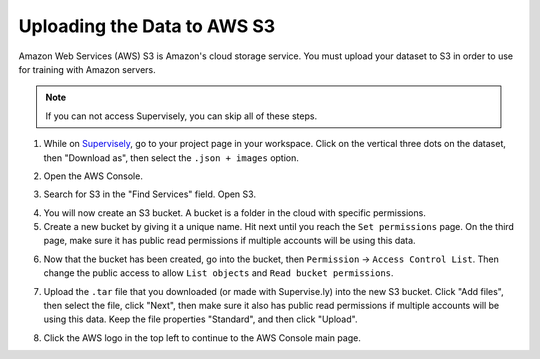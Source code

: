 Uploading the Data to AWS S3
============================

Amazon Web Services (AWS) S3 is Amazon's cloud storage service. You must upload your dataset to S3 in order to use for training with Amazon servers.

.. note:: If you can not access Supervisely, you can skip all of these steps.

1. While on `Supervisely <https://supervise.ly/>`__, go to your project page in your workspace. Click on the vertical three dots on the dataset, then "Download as", then select the ``.json + images`` option.

.. image:: images/supervisely-download.png
   :alt: Download dialog on Supervisely

2. Open the AWS Console.

.. image:: images/aws-console.png
   :alt: AWS console button

3. Search for S3 in the "Find Services" field. Open S3.

.. image:: images/aws-search-s3.png
   :alt: Searching for AWS S3

4. You will now create an S3 bucket. A bucket is a folder in the cloud with specific permissions.
5. Create a new bucket by giving it a unique name. Hit next until you reach the ``Set permissions`` page. On the third page, make sure it has public read permissions if multiple accounts will be using this data.

.. image:: images/aws-new-bucket.png
   :alt: AWS new bucket dialog

6. Now that the bucket has been created, go into the bucket, then ``Permission`` -> ``Access Control List``. Then change the public access to allow ``List objects`` and ``Read bucket permissions``.

.. image:: images/aws-bucket-permissions.png
   :alt: AWS bucket permission dialog

7. Upload the ``.tar`` file that you downloaded (or made with Supervise.ly) into the new S3 bucket. Click "Add files", then select the file, click "Next", then make sure it also has public read permissions if multiple accounts will be using this data. Keep the file properties "Standard", and then click "Upload".

.. image:: images/aws-upload-tar.png
   :alt: AWS upload dialog

8. Click the AWS logo in the top left to continue to the AWS Console main page.
